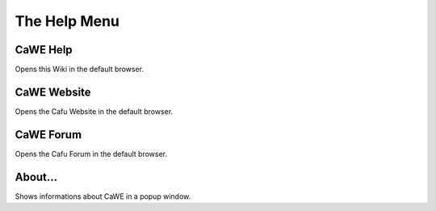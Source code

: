 .. _mapping_cawe_menureference_help_the_help_menu:

The Help Menu
=============

|image0|

CaWE Help
---------

Opens this Wiki in the default browser.

CaWE Website
------------

Opens the Cafu Website in the default browser.

CaWE Forum
----------

Opens the Cafu Forum in the default browser.

About...
--------

|image1|

Shows informations about CaWE in a popup window.

.. |image0| image:: /images/mapping/cawe/menureference/menuhelp.png
   :class: medialeft
.. |image1| image:: /images/mapping/cawe/menureference/about.png
   :class: media

